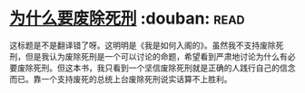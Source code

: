 * [[https://book.douban.com/subject/26916655/][为什么要废除死刑]]    :douban::read:
这标题是不是翻译错了呀。这明明是《我是如何入阁的》。虽然我不支持废除死刑，但是我认为废除死刑是一个可以讨论的命题，希望看到严肃地讨论为什么有必要废除死刑。但这本书，我只看到一个坚信废除死刑就是正确的人践行自己的信念而已。靠一个支持废死的总统上台废除死刑说实话算不上胜利。
